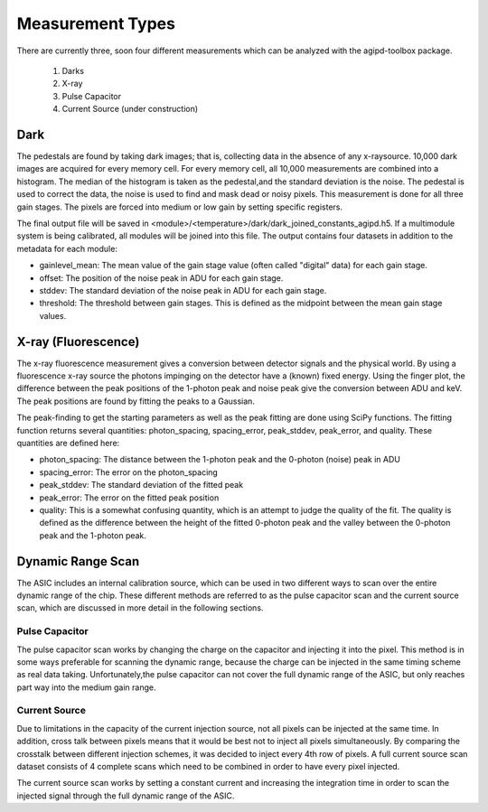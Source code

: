 .. _measurements:

Measurement Types
=================

There are currently three, soon four different measurements which can be analyzed with the agipd-toolbox package.  

   1. Darks
   2. X-ray
   3. Pulse Capacitor
   4. Current Source (under construction)


Dark
----

The pedestals are found by taking dark images; that is, collecting data in the absence of any x-raysource. 10,000 dark images are acquired for every memory cell. For every memory cell, all 10,000 measurements are combined into a histogram. The median of the histogram is taken as the pedestal,and the standard deviation is the noise. The pedestal is used to correct the data, the noise is used to find and mask dead or noisy pixels.  This measurement is done for all three gain stages.  The pixels are forced into medium or low gain by setting specific registers.

The final output file will be saved in <module>/<temperature>/dark/dark_joined_constants_agipd.h5.  If a multimodule system is being calibrated, all modules will be joined into this file.  The output contains four datasets in addition to the metadata for each module:

- gainlevel_mean: The mean value of the gain stage value (often called "digital" data) for each gain stage.
- offset: The position of the noise peak in ADU for each gain stage.
- stddev: The standard deviation of the noise peak in ADU for each gain stage.
- threshold: The threshold between gain stages.  This is defined as the midpoint between the mean gain stage values.    
  
    





X-ray (Fluorescence)
--------------------

The x-ray fluorescence measurement gives a conversion between detector signals and the physical world.  By using a fluorescence x-ray source the photons impinging on the detector have a (known) fixed energy.  Using the finger plot, the difference between the peak positions of the 1-photon peak and noise peak give the conversion between ADU and keV.  The peak positions are found by fitting the peaks to a Gaussian.

The peak-finding to get the starting parameters as well as the peak fitting are done using SciPy functions. The fitting function returns several quantities: photon_spacing, spacing_error, peak_stddev, peak_error, and quality.  These quantities are defined here:

- photon_spacing: The distance between the 1-photon peak and the 0-photon (noise) peak in ADU
- spacing_error: The error on the photon_spacing
- peak_stddev: The standard deviation of the fitted peak
- peak_error: The error on the fitted peak position
- quality: This is a somewhat confusing quantity, which is an attempt to judge the quality of the fit.  The quality is defined as the difference between the height of the fitted 0-photon peak and the valley between the 0-photon peak and the 1-photon peak.



Dynamic Range Scan 
------------------
The ASIC includes an internal calibration source, which can be used in two different ways to scan over the entire dynamic range of the chip. These different methods are referred to as the pulse capacitor scan and the current source scan, which are discussed in more detail in the following sections.

Pulse Capacitor
~~~~~~~~~~~~~~~
The pulse capacitor scan works by changing the charge on the capacitor and injecting it into the pixel. This method is in some ways preferable for scanning the dynamic range, because the charge can be injected in the same timing scheme as real data taking. Unfortunately,the pulse capacitor can not cover the full dynamic range of the ASIC, but only reaches part way into the medium gain range.

Current Source
~~~~~~~~~~~~~~
Due to limitations in the capacity of the current injection source, not all pixels can be injected at the same time. In addition, cross talk between pixels means that it would be best not to inject all pixels simultaneously. By comparing the crosstalk between different injection schemes, it was decided to inject every 4th row of pixels. A full current source scan dataset consists of 4 complete scans which need to be combined in order to have every pixel injected.

The current source scan works by setting a constant current and increasing the integration time in order to scan the injected signal through the full dynamic range of the ASIC.

